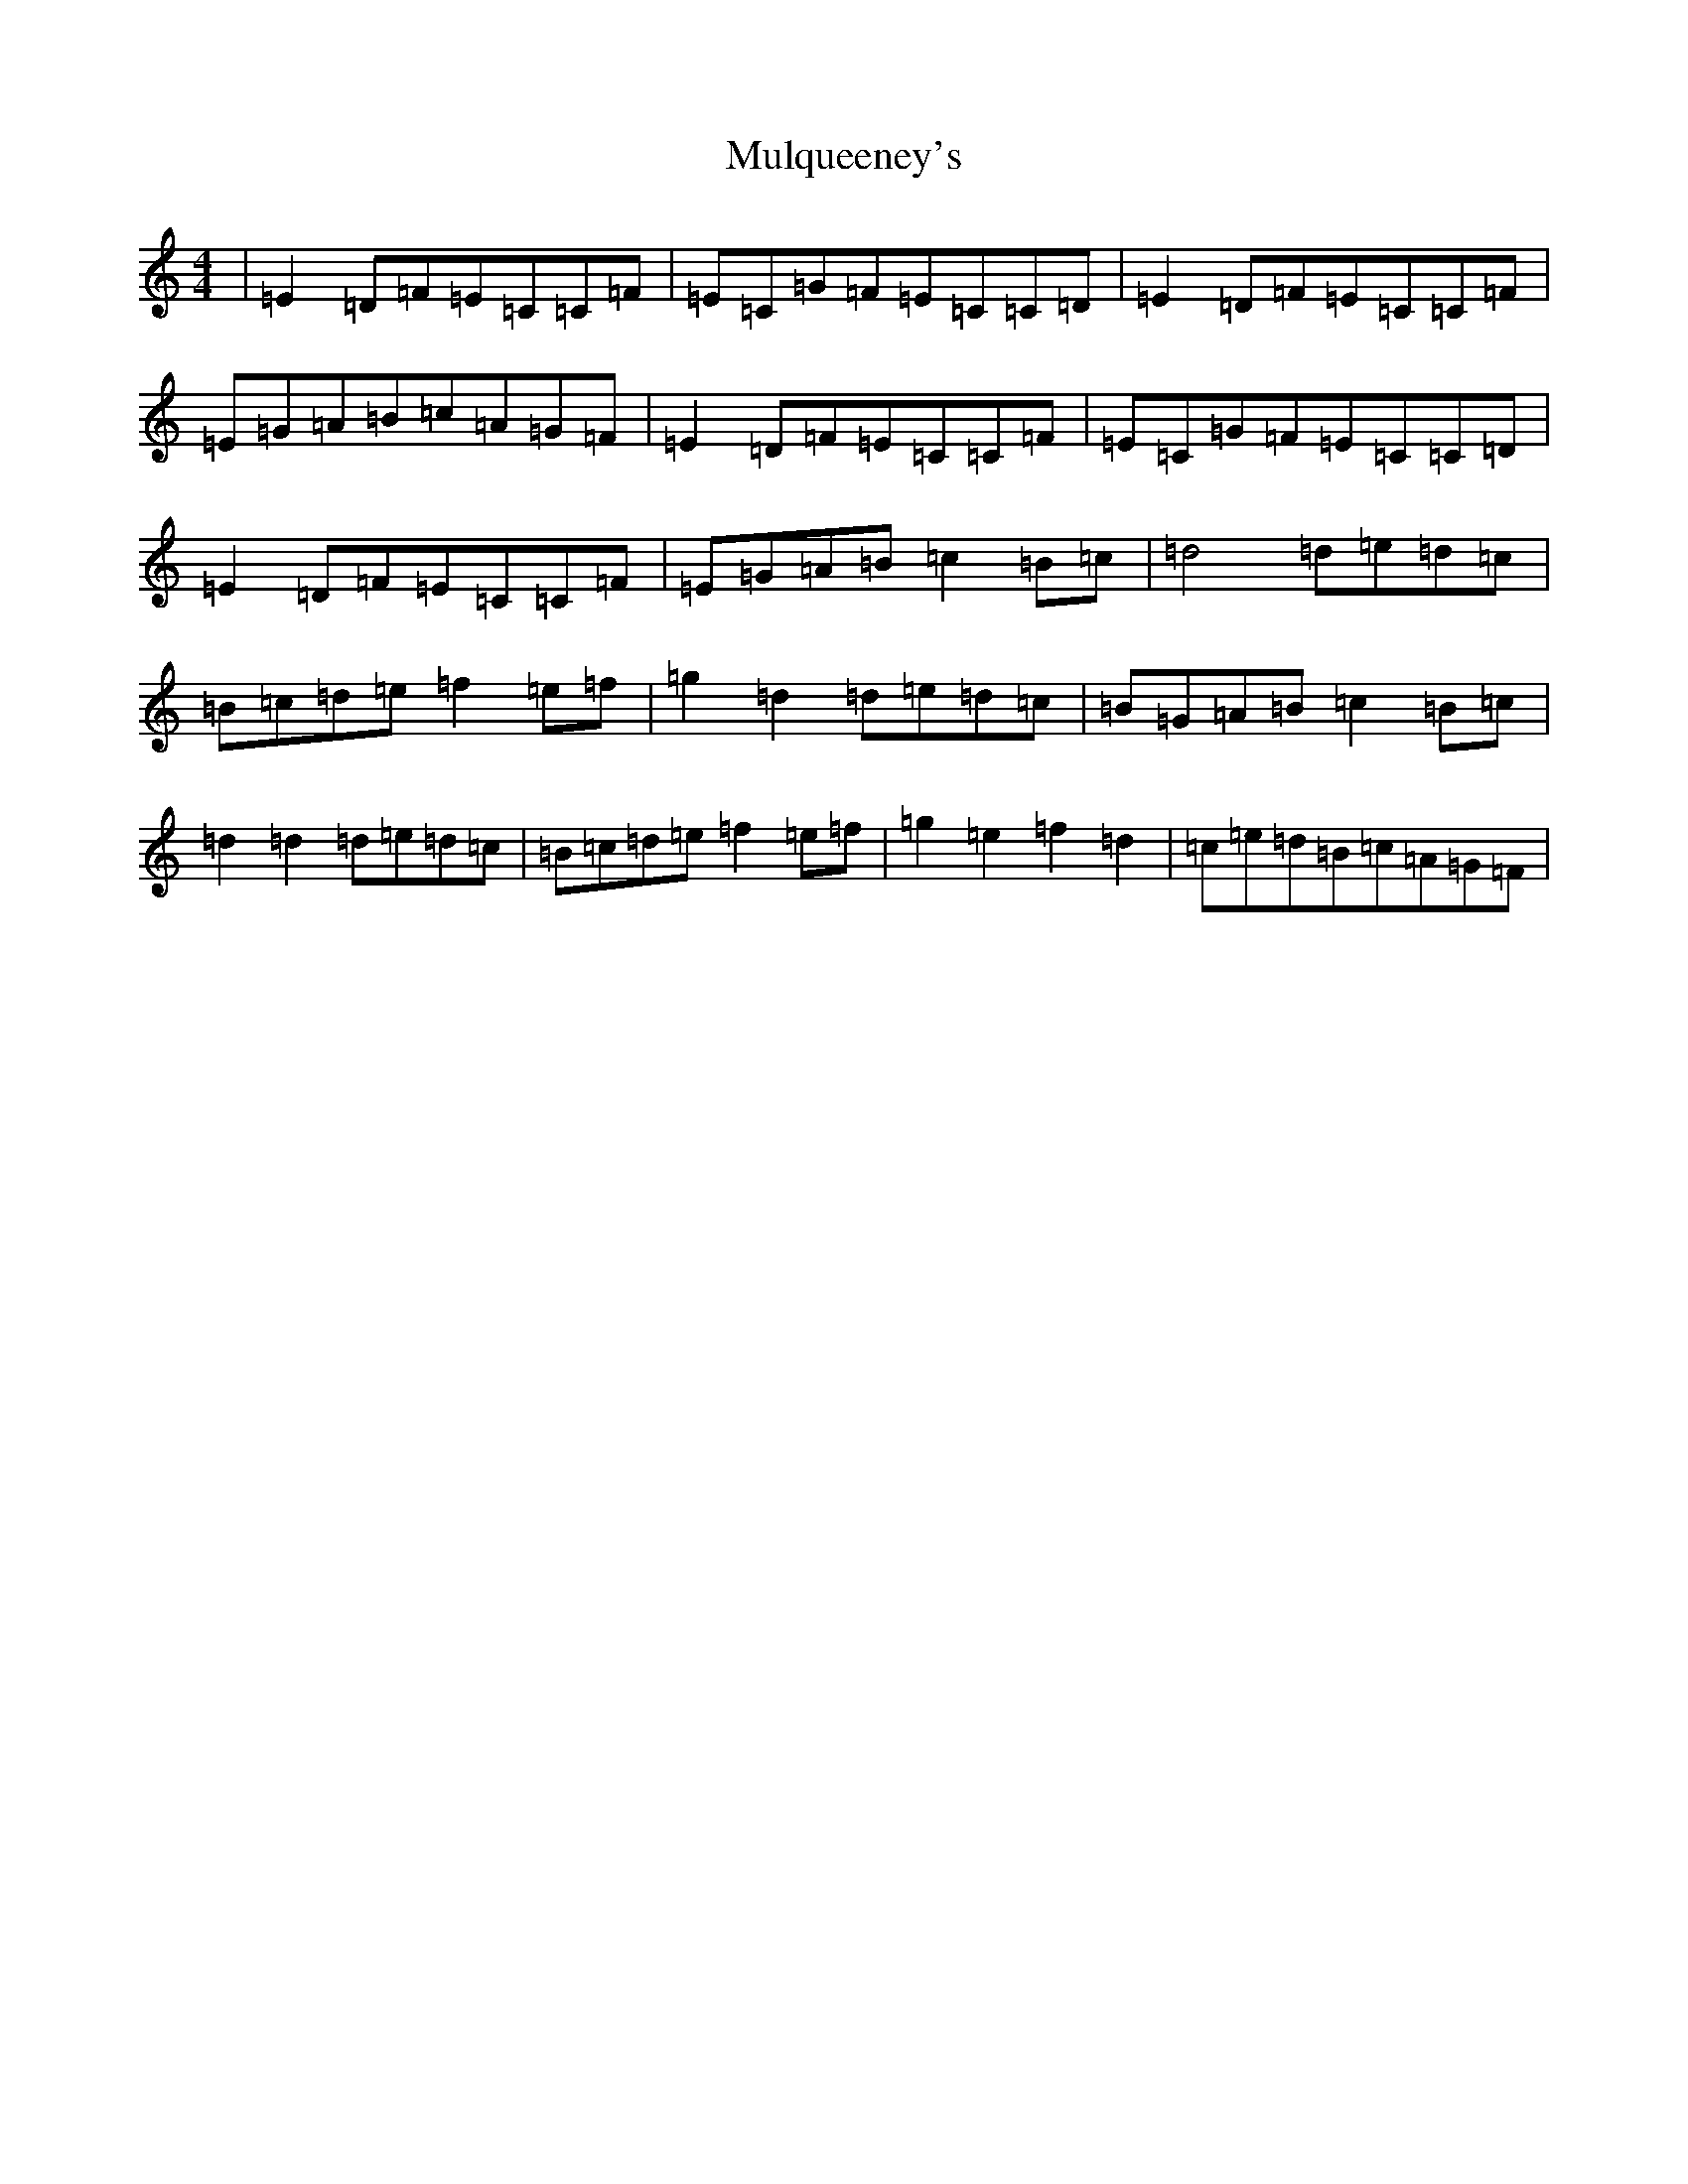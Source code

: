 X: 15022
T: Mulqueeney's
S: https://thesession.org/tunes/66#setting66
R: reel
M:4/4
L:1/8
K: C Major
|=E2=D=F=E=C=C=F|=E=C=G=F=E=C=C=D|=E2=D=F=E=C=C=F|=E=G=A=B=c=A=G=F|=E2=D=F=E=C=C=F|=E=C=G=F=E=C=C=D|=E2=D=F=E=C=C=F|=E=G=A=B=c2=B=c|=d4=d=e=d=c|=B=c=d=e=f2=e=f|=g2=d2=d=e=d=c|=B=G=A=B=c2=B=c|=d2=d2=d=e=d=c|=B=c=d=e=f2=e=f|=g2=e2=f2=d2|=c=e=d=B=c=A=G=F|